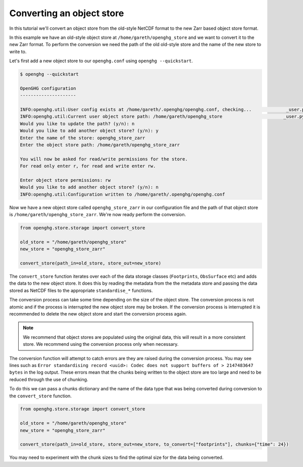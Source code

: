 Converting an object store
==========================

In this tutorial we'll convert an object store from the old-style NetCDF format
to the new Zarr based object store format.

In this example we have an old-style object store at ``/home/gareth/openghg_store`` and we want to convert it to the new Zarr format.
To perform the conversion we need the path of the old old-style store and the name of the new store to write to.

Let's first add a new object store to our ``openghg.conf`` using ``openghg --quickstart``.

.. code-block:: bash

    $ openghg --quickstart

    OpenGHG configuration
    ---------------------

    INFO:openghg.util:User config exists at /home/gareth/.openghg/openghg.conf, checking...             _user.py:91
    INFO:openghg.util:Current user object store path: /home/gareth/openghg_store                       _user.py:102
    Would you like to update the path? (y/n): n
    Would you like to add another object store? (y/n): y
    Enter the name of the store: openghg_store_zarr
    Enter the object store path: /home/gareth/openghg_store_zarr

    You will now be asked for read/write permissions for the store.
    For read only enter r, for read and write enter rw.

    Enter object store permissions: rw
    Would you like to add another object store? (y/n): n
    INFO:openghg.util:Configuration written to /home/gareth/.openghg/openghg.conf


Now we have a new object store called ``openghg_store_zarr`` in our configuration file and the path of that object
store is ``/home/gareth/openghg_store_zarr``. We're now ready perform the conversion.

.. code-block:: python

    from openghg.store.storage import convert_store

    old_store = "/home/gareth/openghg_store"
    new_store = "openghg_store_zarr"

    convert_store(path_in=old_store, store_out=new_store)

The ``convert_store`` function iterates over each of the data storage classes (``Footprints``, ``ObsSurface`` etc) and adds the data to the new object store.
It does this by reading the metadata from the the metadata store and passing the data stored as NetCDF files to the
appropriate ``standardise_*`` functions.

The conversion process can take some time depending on the size of the object store. The conversion process is not
atomic and if the process is interrupted the new object store may be broken. If the conversion
process is interrupted it is recommended to delete the new object store and start the conversion process again.

.. NOTE::

    We recommend that object stores are populated using the original data, this will result in a more
    consistent store. We recommend using the conversion process only when necessary.

The conversion function will attempt to catch errors are they are raised during the conversion process.
You may see lines such as ``Error standardising record <uuid>: Codec does not support buffers of > 2147483647 bytes``
in the log output. These errors mean that the chunks being written to the object store are too large and need
to be reduced through the use of chunking.

To do this we can pass a chunks dictionary and the name of the data type that was being converted during conversion to the ``convert_store`` function.

.. code-block:: python


    from openghg.store.storage import convert_store

    old_store = "/home/gareth/openghg_store"
    new_store = "openghg_store_zarr"

    convert_store(path_in=old_store, store_out=new_store, to_convert=["footprints"], chunks={"time": 24})

You may need to experiment with the chunk sizes to find the optimal size for the data being converted.
